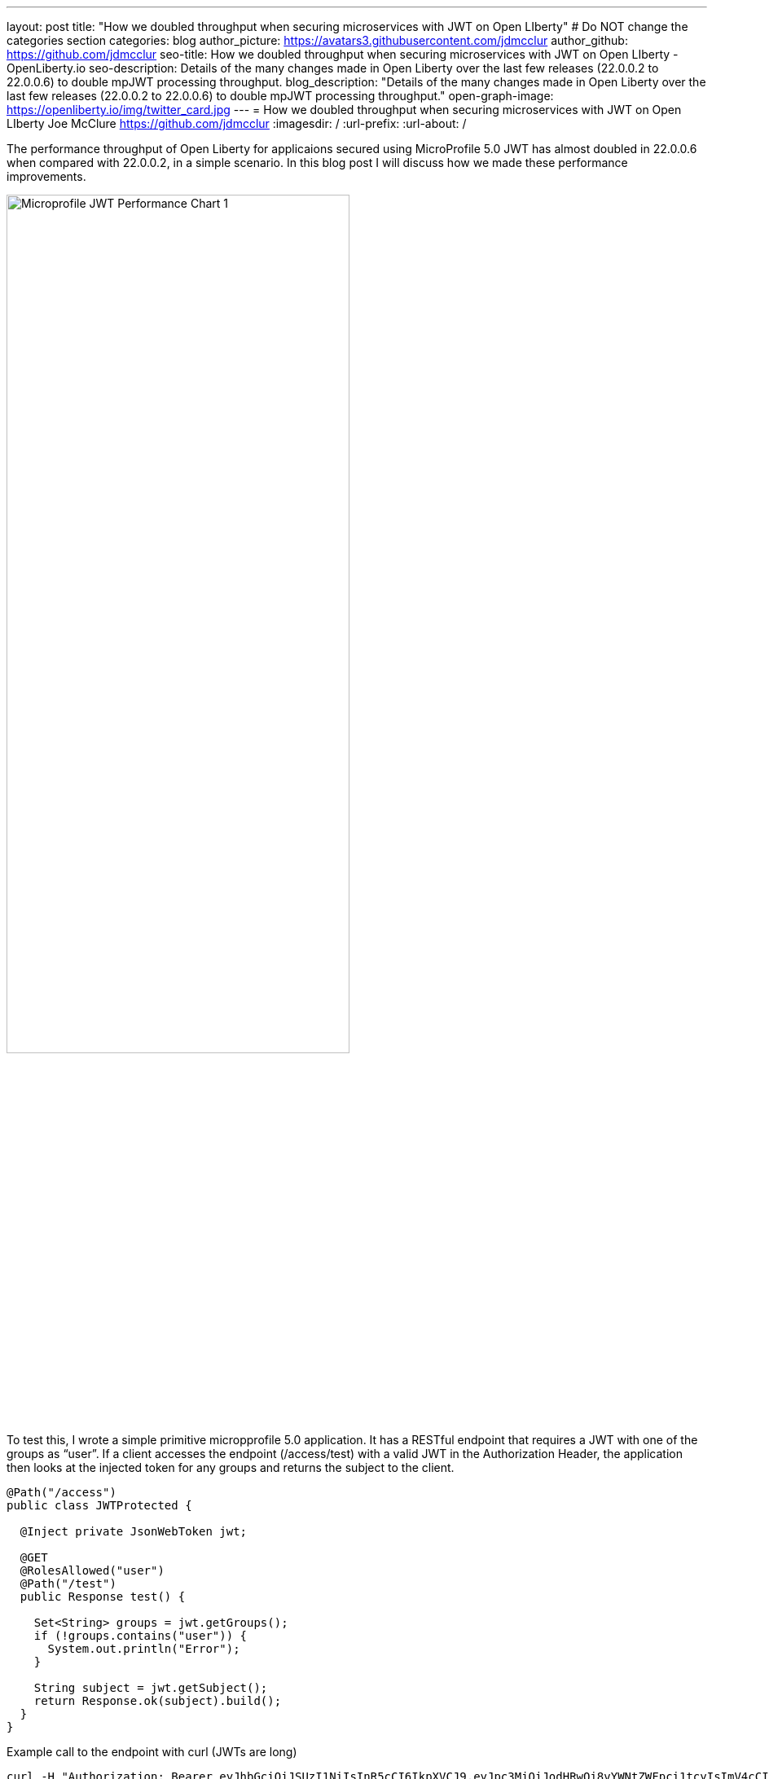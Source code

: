 ---
layout: post
title: "How we doubled throughput when securing microservices with JWT on Open LIberty"
# Do NOT change the categories section
categories: blog
author_picture: https://avatars3.githubusercontent.com/jdmcclur
author_github: https://github.com/jdmcclur
seo-title: How we doubled throughput when securing microservices with JWT on Open LIberty - OpenLiberty.io
seo-description: Details of the many changes made in Open Liberty over the last few releases (22.0.0.2 to 22.0.0.6) to double mpJWT processing throughput.
blog_description: "Details of the many changes made in Open Liberty over the last few releases (22.0.0.2 to 22.0.0.6) to double mpJWT processing throughput."
open-graph-image: https://openliberty.io/img/twitter_card.jpg
---
= How we doubled throughput when securing microservices with JWT on Open LIberty
Joe McClure <https://github.com/jdmcclur>
:imagesdir: /
:url-prefix:
:url-about: /
//Blank line here is necessary before starting the body of the post.

The performance throughput of Open Liberty for applicaions secured using MicroProfile 5.0 JWT has almost doubled in 22.0.0.6 when compared with 22.0.0.2, in a simple scenario. In this blog post I will discuss how we made these performance improvements.

[.img_border_light]
image::/img/blog/mpjwt-prim-chart-1.png[Microprofile JWT Performance Chart 1,width=70%,align="center"]

To test this, I wrote a simple primitive micropprofile 5.0 application. It has a RESTful endpoint that requires a JWT with one of the groups as “user”. If a client accesses the endpoint (/access/test) with a valid JWT in the Authorization Header, the application then looks at the injected token for any groups and returns the subject to the client.

[source,java]
----
@Path("/access")
public class JWTProtected {

  @Inject private JsonWebToken jwt;
  
  @GET
  @RolesAllowed("user")
  @Path("/test")
  public Response test() {
    
    Set<String> groups = jwt.getGroups();
    if (!groups.contains("user")) {
      System.out.println("Error");
    }
    
    String subject = jwt.getSubject();
    return Response.ok(subject).build();
  }
}
----

Example call to the endpoint with curl (JWTs are long)
[source,bash]
----
curl -H "Authorization: Bearer eyJhbGciOiJSUzI1NiIsInR5cCI6IkpXVCJ9.eyJpc3MiOiJodHRwOi8vYWNtZWFpci1tcyIsImV4cCI6MTY1NDIwMzk1NCwianRpIjoianRpIiwiaWF0IjoxNjU0MjAwMzU0LCJzdWIiOiJzdWJqZWN0IiwidXBuIjoic3ViamVjdCIsImdyb3VwcyI6WyJ1c2VyIl19.oiXaGhslxd_hGuCfBiXe3fdpfH4udcpCB-meMBw8bKYHFvYXuMmvuV6Jy98F53D5L3uwy9aeysstAfTIVIKpkMmWFdH2e9K93qRfiZnM4nR9uzMW7UGK2QClKvZGSLOUZeGSjyREGcMW9DQqG5mnRLDXTXc27IRfeEMhjxsQ90lwPMSAUZXQaZ14MBHnT-lftajdVo3B3FHlW7V4Bf5BBWgExNEMmfP880ba3tkKgl_mEB8Y6TRJXmLOleDM5cv_d-bsSCk1mzs3KyCLQZV5X-pq-XDgTL7m0DRV7o--AYEb-qC4S_asf7O5WngbOAK7T9DIeL2HFXXGQADcRR718w" http://localhost:9080/access/test
----

I used link:{https://jmeter.apache.org/}[Apache JMeter] to apply a load with 100 clients. Each client generates a JWT, uses it around 20 times to access the endpoint, then generates a new JWT. 

So, how did we double throughput performance? It involved many changes, some big and some small. The first thing we noticed in a sampling profile was a lot of time spent (8.53%) doing a toString on the Subject. (Below is simplified output of our profiling tools)

[source]
----
8.53 com/ibm/ws/webcontainer/security/WebAppSecurityCollaboratorImpl$4.run()Ljava/lang/String;
  8.53 javax/security/auth/Subject.toString()Ljava/lang/String;
----

After reviewing the code, we discovered the toString() is only needed when validation is enabled, which is not the normal use case. 

link:{https://github.com/jhanders34}[Jared Anderson] fixed this with the following PR: https://github.com/OpenLiberty/open-liberty/pull/20334

This change improved throughput 12.5% in 22.0.0.4.
[.img_border_light]
image::img/blog/mpjwt-prim-chart-2.png[Microprofile JWT Performance Chart 2 ,width=70%,align="center"]

Next, we noticed we were spending a lot of time parsing the JSON of the JWT (7.42%), and parsing the same JSON multiple times. 

[source]
----
1.51 org/jose4j/jwt/JwtClaims.<init>(Ljava/lang/String;Lorg/jose4j/jwt/consumer/JwtContext;)
1.64 com/ibm/ws/security/mp/jwt/impl/utils/ClaimsUtils.parsePayloadAndCreateClaims(Ljava/lang/String;)
1.93 org/jose4j/jwx/Headers.setEncodedHeader(Ljava/lang/String;)
2.34 com/ibm/ws/security/common/jwk/utils/JsonUtils.claimsFromJsonObject(Ljava/lang/String;)
  7.42 org/jose4j/json/JsonUtil.parseJson(Ljava/lang/String;)Ljava/util/Map;
 
----

Jared made this more efficient, and changed a few other related areas with the following PRs: +
https://github.com/OpenLiberty/open-liberty/pull/20700 +
https://github.com/OpenLiberty/open-liberty/pull/20723 +
https://github.com/OpenLiberty/open-liberty/pull/20963 

I made a small change to only compile regular expressions once instead of every time the code is invoked. I also changed a stream api to be a more efficient for loop. +
https://github.com/OpenLiberty/open-liberty/pull/20753 +
https://github.com/OpenLiberty/open-liberty/pull/20739 

With these changes, Open Liberty was now 32% faster in 22.0.0.5 than 22.0.0.2.

[.img_border_light]
image::img/blog/mpjwt-prim-chart-3.png[Microprofile JWT Performance Chart 3 ,width=70%,align="center"]

Finally, the biggest change was when we discovered that our JWT Cache could perform much better. We were validating the JWT on every request, even if it had already been processed before. 

[source]
----
32.27 com/ibm/ws/security/jwt/internal/ConsumerUtil.getSigningKeyAndParseJwtWithValidation(Ljava/lang/String;Lcom/ibm/ws/security/jwt/config/JwtConsumerConfig;Lorg/jose4j/jwt/consumer/JwtContext;)
  32.27 com/ibm/ws/security/jwt/internal/ConsumerUtil.parseJwtWithValidation(Ljava/lang/String;Lorg/jose4j/jwt/consumer/JwtContext;Lcom/ibm/ws/security/jwt/config/JwtConsumerConfig;Ljava/security/Key;)
----

link:{https://github.com/ayoho}[Adam Yoho] was able to fix this with: 
https://github.com/OpenLiberty/open-liberty/pull/20733 

Jared also made an additional change to improve the efficiency of regular expressions: https://github.com/OpenLiberty/open-liberty/pull/20922

With these final two changes, throughput is now 97.8% better than in 22.0.0.2!

[.img_border_light]
image::img/blog/mpjwt-prim-chart-4.png[Microprofile JWT Performance Chart 4 ,width=70%,align="center"]

These results are with a very simple primitive, which does not resemble a real world application. How much does throughput improve in a more normal microservices application? With link:{https://github.com/blueperf/acmeair-mainservice-java}[AcmeAirMS], which has two services that consume JWTs (booking and customer), performance improved 17.5% - still impressive.

[.img_border_light]
image::img/blog/mpjwt-acmeairms-chart.png[Microprofile JWT Performance Chart 5 ,width=70%,align="center"]

In summary, we made many changes over the last few releases to improve the throupghput performance of consuming Microprofile JWTs by almost double.

